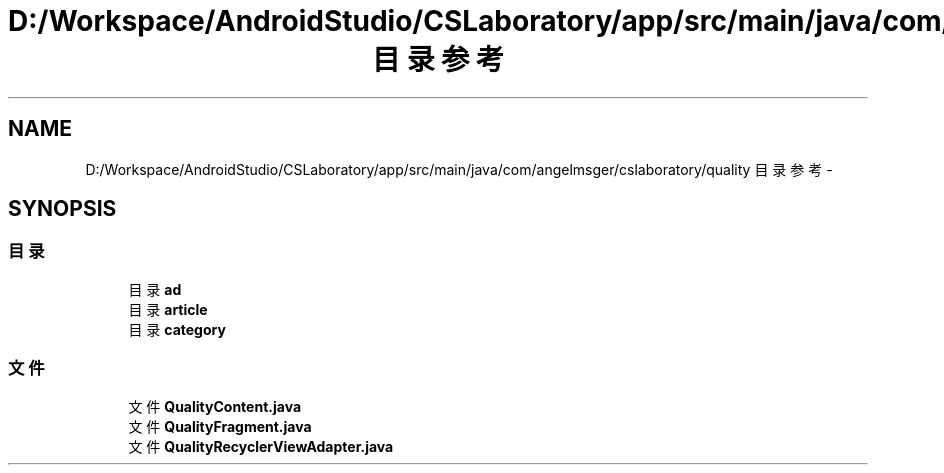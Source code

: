 .TH "D:/Workspace/AndroidStudio/CSLaboratory/app/src/main/java/com/angelmsger/cslaboratory/quality 目录参考" 3 "2016年 十二月 27日 星期二" "Version 0.1.0" "猫爪实验室" \" -*- nroff -*-
.ad l
.nh
.SH NAME
D:/Workspace/AndroidStudio/CSLaboratory/app/src/main/java/com/angelmsger/cslaboratory/quality 目录参考 \- 
.SH SYNOPSIS
.br
.PP
.SS "目录"

.in +1c
.ti -1c
.RI "目录 \fBad\fP"
.br
.ti -1c
.RI "目录 \fBarticle\fP"
.br
.ti -1c
.RI "目录 \fBcategory\fP"
.br
.in -1c
.SS "文件"

.in +1c
.ti -1c
.RI "文件 \fBQualityContent\&.java\fP"
.br
.ti -1c
.RI "文件 \fBQualityFragment\&.java\fP"
.br
.ti -1c
.RI "文件 \fBQualityRecyclerViewAdapter\&.java\fP"
.br
.in -1c
